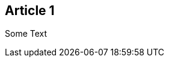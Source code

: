 :site-date: 25-11-20
:site-title: MacBook
:site-author: sid
:site-tags: PC-Krams

== Article 1
Some Text